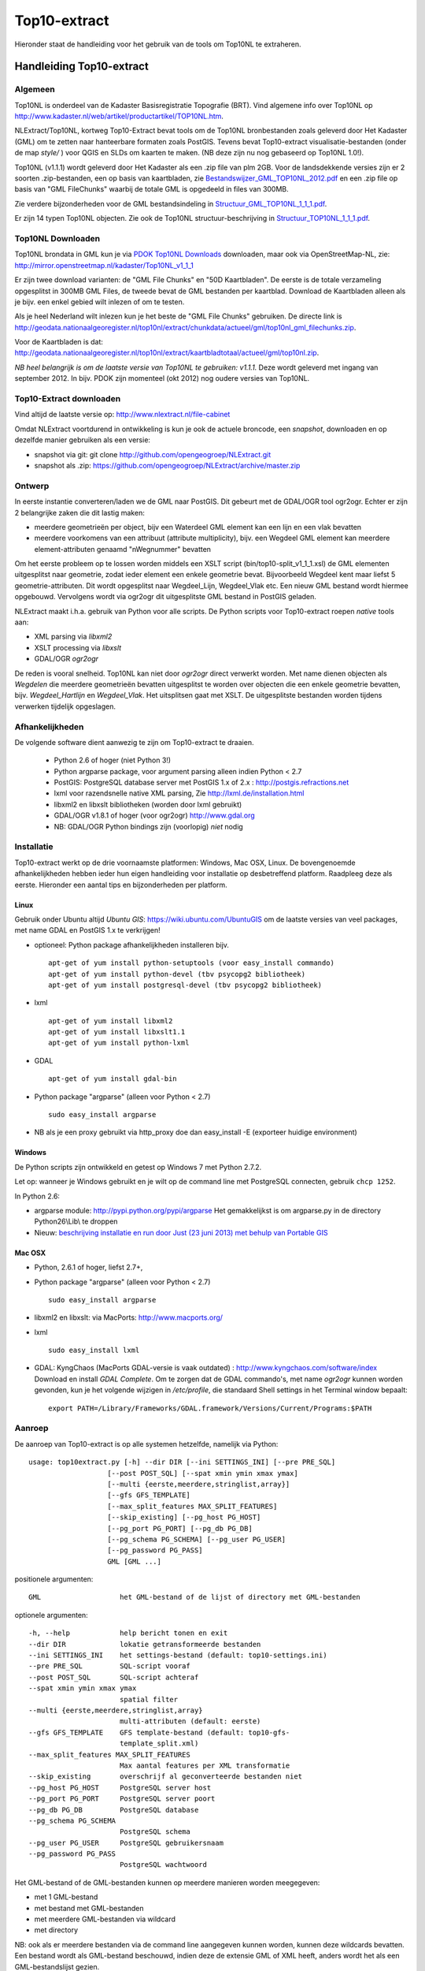 .. _top10extract:


*************
Top10-extract
*************

Hieronder staat de handleiding voor het gebruik van de tools om Top10NL te extraheren.

Handleiding Top10-extract
=========================

Algemeen
--------

Top10NL is onderdeel van de Kadaster Basisregistratie Topografie (BRT). Vind algemene info
over Top10NL op http://www.kadaster.nl/web/artikel/productartikel/TOP10NL.htm.

NLExtract/Top10NL, kortweg Top10-Extract bevat tools om de Top10NL bronbestanden zoals geleverd door Het Kadaster (GML)
om te zetten naar hanteerbare formaten zoals PostGIS. Tevens bevat Top10-extract visualisatie-bestanden
(onder de map `style/` ) voor QGIS en SLDs om kaarten te maken. (NB deze zijn nu nog gebaseerd op Top10NL 1.0!).

Top10NL (v1.1.1) wordt geleverd door Het Kadaster als een .zip file van plm 2GB. Voor de landsdekkende
versies zijn er 2 soorten .zip-bestanden, een op basis van kaartbladen,
zie `Bestandswijzer_GML_TOP10NL_2012.pdf <https://github.com/opengeogroep/NLExtract/raw/master/top10nl/doc/Bestandswijzer_GML_TOP10NL_2012.pdf>`_
en een .zip file op basis van "GML FileChunks" waarbij de totale GML is opgedeeld in files van 300MB.

Zie verdere bijzonderheden voor de GML bestandsindeling in
`Structuur_GML_TOP10NL_1_1_1.pdf <https://github.com/opengeogroep/NLExtract/raw/master/top10nl/doc/Structuur_GML_TOP10NL_1_1_1.pdf>`_.

Er zijn 14 typen Top10NL objecten. Zie ook de Top10NL structuur-beschrijving in
`Structuur_TOP10NL_1_1_1.pdf <https://github.com/opengeogroep/NLExtract/raw/master/top10nl/doc/Structuur_TOP10NL_1_1_1.pdf>`_.

Top10NL Downloaden
------------------

Top10NL brondata in GML kun je via `PDOK Top10NL Downloads <https://www.pdok.nl/nl/producten/pdok-downloads/basis-registratie-topografie/topnl/top10nl-downloads>`_ downloaden, maar
ook via OpenStreetMap-NL, zie:
http://mirror.openstreetmap.nl/kadaster/Top10NL_v1_1_1

Er zijn twee download varianten: de "GML File Chunks" en "50D Kaartbladen". De eerste is de totale verzameling opgesplitst
in 300MB GML Files, de tweede bevat de GML bestanden per kaartblad. Download de Kaartbladen alleen als je bijv. een enkel
gebied wilt inlezen of om te testen.

Als je heel Nederland wilt inlezen kun je het beste
de "GML File Chunks" gebruiken. De directe link is http://geodata.nationaalgeoregister.nl/top10nl/extract/chunkdata/actueel/gml/top10nl_gml_filechunks.zip.

Voor de Kaartbladen is dat: http://geodata.nationaalgeoregister.nl/top10nl/extract/kaartbladtotaal/actueel/gml/top10nl.zip.


`NB  heel belangrijk is om de laatste versie van Top10NL te gebruiken: v1.1.1.` Deze wordt geleverd met ingang van
september 2012. In bijv. PDOK zijn momenteel (okt 2012) nog oudere versies van Top10NL.

Top10-Extract downloaden
------------------------

Vind altijd de laatste versie op: http://www.nlextract.nl/file-cabinet

Omdat NLExtract voortdurend in ontwikkeling is kun je ook de actuele broncode, een `snapshot`, downloaden
en op dezelfde manier gebruiken als een versie:

- snapshot via git: git clone http://github.com/opengeogroep/NLExtract.git
- snapshot als .zip: https://github.com/opengeogroep/NLExtract/archive/master.zip

Ontwerp
-------

In eerste instantie converteren/laden we de GML naar PostGIS. Dit gebeurt met de GDAL/OGR tool
ogr2ogr. Echter er zijn 2 belangrijke zaken die dit lastig maken:

- meerdere geometrieën per object, bijv een Waterdeel GML element kan een lijn en een vlak bevatten
- meerdere voorkomens van een attribuut (attribute multiplicity), bijv. een Wegdeel GML element kan meerdere element-attributen genaamd "nWegnummer" bevatten

Om het eerste probleem op te lossen worden middels een XSLT script (bin/top10-split_v1_1_1.xsl) de GML
elementen uitgesplitst naar geometrie, zodat ieder element een enkele geometrie bevat. Bijvoorbeeld
Wegdeel kent maar liefst 5 geometrie-attributen. Dit wordt opgesplitst naar Wegdeel_Lijn, Wegdeel_Vlak etc.
Een nieuw GML bestand wordt hiermee opgebouwd. Vervolgens wordt via ogr2ogr dit uitgesplitste GML bestand
in PostGIS geladen.

NLExtract maakt i.h.a. gebruik van Python voor alle scripts. De Python scripts
voor Top10-extract roepen `native` tools aan:

* XML parsing via `libxml2`
* XSLT processing via `libxslt`
* GDAL/OGR `ogr2ogr`

De reden is vooral snelheid. Top10NL kan niet door `ogr2ogr` direct verwerkt worden.
Met name dienen objecten als `Wegdelen` die meerdere geometrieën bevatten
uitgesplitst te worden over objecten die een enkele geometrie bevatten, bijv. `Wegdeel_Hartlijn`
en `Wegdeel_Vlak`. Het uitsplitsen gaat met XSLT. De uitgesplitste bestanden worden tijdens
verwerken tijdelijk opgeslagen.

Afhankelijkheden
----------------

De volgende software dient aanwezig te zijn om Top10-extract te draaien.

 - Python 2.6 of hoger (niet Python 3!)
 - Python argparse package, voor argument parsing alleen indien Python < 2.7
 - PostGIS: PostgreSQL database server met PostGIS 1.x of 2.x : http://postgis.refractions.net
 - lxml voor razendsnelle native XML parsing, Zie http://lxml.de/installation.html
 - libxml2 en libxslt bibliotheken  (worden door lxml gebruikt)
 - GDAL/OGR v1.8.1 of hoger (voor ogr2ogr) http://www.gdal.org
 - NB: GDAL/OGR Python bindings zijn (voorlopig) `niet` nodig

Installatie
-----------

Top10-extract werkt op de drie voornaamste platformen: Windows, Mac OSX, Linux.
De bovengenoemde afhankelijkheden hebben ieder hun eigen handleiding voor
installatie op desbetreffend platform. Raadpleeg deze als eerste.
Hieronder een aantal tips en bijzonderheden per platform.

Linux
~~~~~

Gebruik onder Ubuntu altijd `Ubuntu GIS`: https://wiki.ubuntu.com/UbuntuGIS
om de laatste versies van veel packages, met name GDAL en PostGIS 1.x te verkrijgen!

- optioneel: Python package afhankelijkheden installeren bijv.
  ::

   apt-get of yum install python-setuptools (voor easy_install commando)
   apt-get of yum install python-devel (tbv psycopg2 bibliotheek)
   apt-get of yum install postgresql-devel (tbv psycopg2 bibliotheek)

- lxml
  ::

   apt-get of yum install libxml2
   apt-get of yum install libxslt1.1
   apt-get of yum install python-lxml

- GDAL
  ::

   apt-get of yum install gdal-bin

- Python package "argparse" (alleen voor Python < 2.7)
  ::

   sudo easy_install argparse

- NB als je een proxy gebruikt via http_proxy  doe dan easy_install -E (exporteer huidige environment)

Windows
~~~~~~~

De Python scripts zijn ontwikkeld en getest op Windows 7 met Python 2.7.2.

Let op: wanneer je Windows gebruikt en je wilt op de command line met PostgreSQL connecten, gebruik
``chcp 1252``.

In Python 2.6:

- argparse module: http://pypi.python.org/pypi/argparse
  Het gemakkelijkst is om argparse.py in de directory Python26\\Lib\\ te droppen

- Nieuw: `beschrijving installatie en run door Just (23 juni 2013) met behulp van Portable GIS <windows-usbgis.html>`_

Mac OSX
~~~~~~~

- Python, 2.6.1 of hoger, liefst 2.7+,

- Python package "argparse" (alleen voor Python < 2.7)
  ::

    sudo easy_install argparse

- libxml2 en libxslt: via MacPorts:  http://www.macports.org/

- lxml
  ::

    sudo easy_install lxml

- GDAL: KyngChaos (MacPorts GDAL-versie is vaak outdated) : http://www.kyngchaos.com/software/index Download en install `GDAL Complete`.
  Om te zorgen dat de GDAL commando's, met name `ogr2ogr` kunnen worden gevonden, kun je het volgende
  wijzigen in `/etc/profile`, die standaard Shell settings in het Terminal window bepaalt:
  ::

    export PATH=/Library/Frameworks/GDAL.framework/Versions/Current/Programs:$PATH

Aanroep
-------

De aanroep van Top10-extract is op alle systemen hetzelfde, namelijk via Python::

    usage: top10extract.py [-h] --dir DIR [--ini SETTINGS_INI] [--pre PRE_SQL]
                       [--post POST_SQL] [--spat xmin ymin xmax ymax]
                       [--multi {eerste,meerdere,stringlist,array}]
                       [--gfs GFS_TEMPLATE]
                       [--max_split_features MAX_SPLIT_FEATURES]
                       [--skip_existing] [--pg_host PG_HOST]
                       [--pg_port PG_PORT] [--pg_db PG_DB]
                       [--pg_schema PG_SCHEMA] [--pg_user PG_USER]
                       [--pg_password PG_PASS]
                       GML [GML ...]

positionele argumenten::

  GML                   het GML-bestand of de lijst of directory met GML-bestanden

optionele argumenten::

  -h, --help            help bericht tonen en exit
  --dir DIR             lokatie getransformeerde bestanden
  --ini SETTINGS_INI    het settings-bestand (default: top10-settings.ini)
  --pre PRE_SQL         SQL-script vooraf
  --post POST_SQL       SQL-script achteraf
  --spat xmin ymin xmax ymax
                        spatial filter
  --multi {eerste,meerdere,stringlist,array}
                        multi-attributen (default: eerste)
  --gfs GFS_TEMPLATE    GFS template-bestand (default: top10-gfs-
                        template_split.xml)
  --max_split_features MAX_SPLIT_FEATURES
                        Max aantal features per XML transformatie
  --skip_existing       overschrijf al geconverteerde bestanden niet
  --pg_host PG_HOST     PostgreSQL server host
  --pg_port PG_PORT     PostgreSQL server poort
  --pg_db PG_DB         PostgreSQL database
  --pg_schema PG_SCHEMA
                        PostgreSQL schema
  --pg_user PG_USER     PostgreSQL gebruikersnaam
  --pg_password PG_PASS
                        PostgreSQL wachtwoord

Het GML-bestand of de GML-bestanden kunnen op meerdere manieren worden meegegeven:

- met 1 GML-bestand
- met bestand met GML-bestanden
- met meerdere GML-bestanden via wildcard
- met directory

NB: ook als er meerdere bestanden via de command line aangegeven kunnen worden, kunnen deze
wildcards bevatten. Een bestand wordt als GML-bestand beschouwd, indien deze de extensie GML of
XML heeft, anders wordt het als een GML-bestandslijst gezien.

Het beste kun je de `GML_Filechunks`-bestanden gebruiken (vanwege mogelijke geheugen-issues en duplicaten).
Na download moet je dus eerst de .zip file uitpakken.

Toepassen settings:

- Definitie in settings-file (top10-settings.ini)
- Mogelijk om settings te overriden via command-line parameters (alleen de PostgreSQL-settings)
- Mogelijk om settings file mee te geven via command-line

Het optionele argument --multi MULTI_ATTR specificeert hoe Top10-extract om moet gaan wanneer er meerdere attribuutwaarden
toegekent zijn aan een object, bijvoorbeeld meerdere wegnummers aan een Wegdeel. Hierbij zijn 4 mogelijke opties, (tussen haakjes de ``GDAL ogr2ogr``
opties die hieruit gegenereerd worde).

- 'eerste': gebruik de eerstvoorkomende attribuutwaarde, dit is de default (``ogr2ogr: -splitlistfields -maxsubfields 1``)
- 'meerdere' : maak meerdere kolommen aan bijv straatnaamNL1, straatnaamNL2 etc  (``ogr2ogr: -splitlistfields``)
- 'stringlist': gebruik alle waarden, encodeer als stringlijst in kolom, bijv ``(2:N242,N243)`` (``ogr2ogr: -fieldTypeToString StringList``)
- 'array': gebruik alle waarden, encodeer als PostgreSQL array-type kolom (``ogr2ogr: geen optie``)

Van belang te vermelden is dat in Top10NL 1.1.1 er sprake van prioritering, d.w.z. bij meerdere waarden is de eerste waarde
de belangrijkste waarde.

De directory die met ``--dir`` wordt meegegeven wordt gebruikt om bestanden
tussendoor op te slaan: eerst wordt de informatie uit de bronbestanden omgezet
en gefiltert en in die directory neergezet. Daarna worden ze overgezet naar de
database.

- Mocht het geheugengebruik een probleem zijn, dan kan het een oplossing zijn
  met ``--max_split_features`` een kleiner aantal features in de tussendoor
  opgeslagen bestanden te zetten. Standaard is het 30000, dus probeer dan
  bijvoorbeeld ``--max_split_features 10000``.

- Als er iets triviaals mis gaat bij het importeren in de database
  (bijvoorbeeld door een typfout in het wachtwoord) is het vervelend als de
  hele eerste import-stap opnieuw uitgevoerd moet worden. Met
  ``--skip_existing`` worden de al omgezette en gefilterde bronbestanden niet
  opnieuw verwerkt.


Testen
------
Het beste is om eerst je installatie te testen als volgt:

 * pas ``bin/top10-settings.ini`` aan voor je lokale situatie
 * maak een lege database aan met PostGIS  template bijv. ``top10nl`` (createdb -T postgis)
 * in de ``top10nl/test`` directory executeer ``./top10-test.sh`` of ``./top10-test.cmd``

Valideren
---------

Sommige Top10NL files van Kadaster kunnen soms invalide GML syntax bevatten.
Valideren van een GML bestand (tegen Top10NL 1.1.1 schema) ::

  top10validate.py <Top10NL GML file> - valideer input GML

Top10NL Versies
---------------

Sinds september 2012 is er een nieuwe versie van Top10NL, versie 1.1.1. Gebruik altijd deze. Na NLExtract v1.1.2
zullen we de oude Top10NL versie niet meer ondersteunen.
